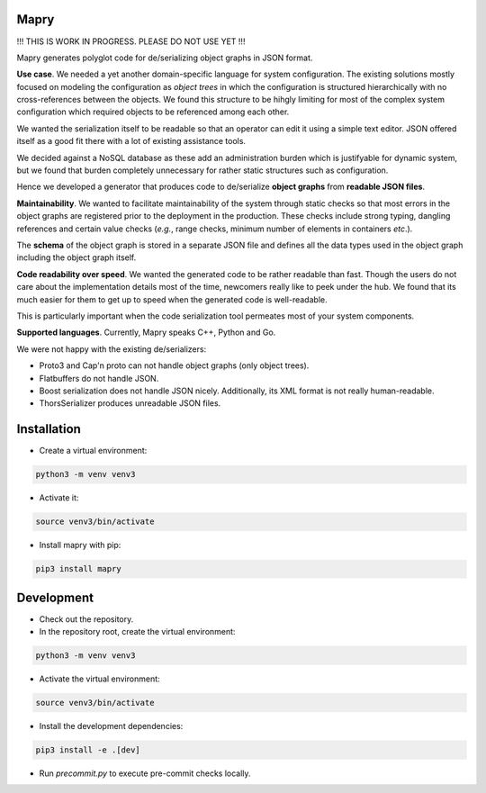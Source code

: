 Mapry
=====

!!! THIS IS WORK IN PROGRESS. PLEASE DO NOT USE YET !!!

Mapry generates polyglot code for de/serializing object graphs in JSON format.

**Use case**. We needed a yet another domain-specific language for system configuration. The existing solutions
mostly focused on modeling the configuration as *object trees* in which the configuration is structured hierarchically
with no cross-references between the objects. We found this structure to be hihgly limiting for most of the complex
system configuration which required objects to be referenced among each other.

We wanted the serialization itself to be readable so that an operator can edit it using a simple text editor. JSON
offered itself as a good fit there with a lot of existing assistance tools.

We decided against a NoSQL database as these add an administration burden which is justifyable for dynamic system, but
we found that burden completely unnecessary for rather static structures such as configuration.

Hence we developed a generator that produces code to de/serialize **object graphs** from **readable JSON files**.

**Maintainability**. We wanted to facilitate maintainability of the system through static checks so that most errors
in the object graphs are registered prior to the deployment in the production. These checks include strong typing,
dangling references and certain value checks (*e.g.*, range checks, minimum number of elements in containers *etc*.).

The **schema** of the object graph is stored in a separate JSON file and defines all the data types used in the object
graph including the object graph itself.

**Code readability over speed**. We wanted the generated code to be rather readable than fast.
Though the users do not care about the implementation details most of the time, newcomers really like to peek under
the hub. We found that its much easier for them to get up to speed when the generated code is well-readable.

This is particularly important when the code serialization tool permeates most of your system components.

**Supported languages**. Currently, Mapry speaks C++, Python and Go.


We were not happy with the existing de/serializers:

* Proto3 and Cap'n proto can not handle object graphs (only object trees).
* Flatbuffers do not handle JSON.
* Boost serialization does not handle JSON nicely. Additionally, its XML format is not really human-readable.
* ThorsSerializer produces unreadable JSON files.

Installation
============

* Create a virtual environment:

.. code-block:: bash

    python3 -m venv venv3

* Activate it:

.. code-block:: bash

    source venv3/bin/activate

* Install mapry with pip:

.. code-block:: bash

    pip3 install mapry

Development
===========

* Check out the repository.

* In the repository root, create the virtual environment:

.. code-block:: bash

    python3 -m venv venv3

* Activate the virtual environment:

.. code-block:: bash

    source venv3/bin/activate

* Install the development dependencies:

.. code-block:: bash

    pip3 install -e .[dev]

* Run `precommit.py` to execute pre-commit checks locally.
